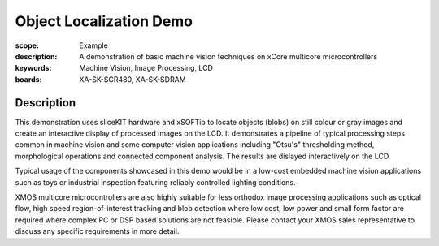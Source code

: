 Object Localization Demo
========================

:scope: Example
:description: A demonstration of basic machine vision techniques on xCore multicore microcontrollers 
:keywords: Machine Vision, Image Processing, LCD
:boards: XA-SK-SCR480, XA-SK-SDRAM

Description
-----------

This demonstration uses sliceKIT hardware and xSOFTip to locate objects (blobs) on still colour or gray images and create an interactive display of processed images on the LCD. It demonstrates a pipeline of typical processing steps common in machine vision and some computer vision applications including "Otsu's" thresholding method, morphological operations and connected component analysis. The results are dislayed interactively on the LCD.

Typical usage of the components showcased in this demo would be in a low-cost embedded machine vision applications such as toys or industrial inspection featuring reliably controlled lighting conditions.

XMOS multicore microcontrollers are also highly suitable for less orthodox image processing applications such as optical flow, high speed region-of-interest tracking and blob detection where low cost, low power and small form factor are required where complex PC or DSP based solutions are not feasible. Please contact your XMOS sales representative to discuss any specific requirements in more detail.

